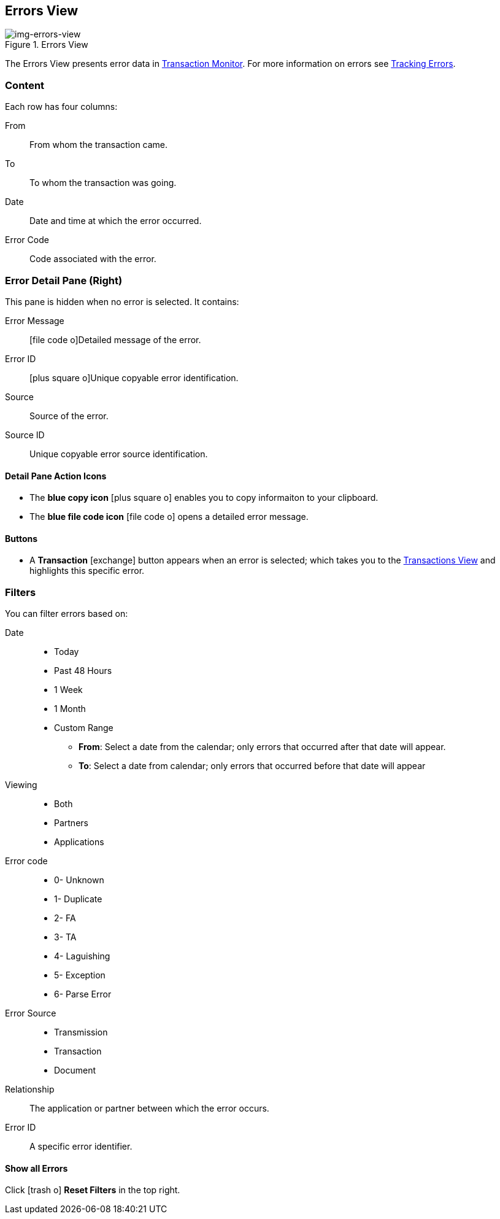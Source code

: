 == Errors View

[[img-errors-view, Errors View]]

image::errors-view.png[img-errors-view, title="Errors View"]

:icons: font
The Errors View presents error data in xref:transaction-monitoring.adoc[Transaction Monitor].
For more information on errors see xref:tracking-examples.adoc#tracking-errors[Tracking Errors].

=== Content
Each row has four columns:

From:: From whom the transaction came.
To:: To whom the transaction was going.
Date:: Date and time at which the error occurred.
Error Code:: Code associated with the error.

=== Error Detail Pane (Right)
This pane is hidden when no error is selected. It contains:

Error Message:: icon:file-code-o[role="blue"]Detailed message of the error.
Error ID:: icon:plus-square-o[role="blue"]Unique copyable error identification.
Source:: Source of the error.
Source ID:: Unique copyable error source identification.

==== *Detail Pane Action Icons*

* The *blue copy icon* icon:plus-square-o[role="blue"] enables you to copy informaiton to your clipboard.
* The *blue file code icon* icon:file-code-o[role="blue"] opens a detailed error message.

==== *Buttons*
* A *Transaction* icon:exchange[] button appears when an error is selected; which takes you to the xref:central-pane-elements#transactions-view[Transactions View] and highlights this specific error.


=== Filters
You can filter errors based on:

Date::
* Today
* Past 48 Hours
* 1 Week
* 1 Month
* Custom Range
** *From*: Select a date from the calendar; only errors that occurred after that date will appear.
** *To*: Select a date from calendar; only errors that occurred before that date will appear

Viewing::
* Both
* Partners
* Applications

Error code::
* 0- Unknown
* 1- Duplicate
* 2- FA
* 3- TA
* 4- Laguishing
* 5- Exception
* 6- Parse Error

Error Source::
* Transmission
* Transaction
* Document

Relationship:: 
The application or partner between which the error occurs.

Error ID::
A specific error identifier.


==== *Show all Errors*

Click icon:trash-o[role="blue"] [blue]#*Reset Filters*# in the top right.